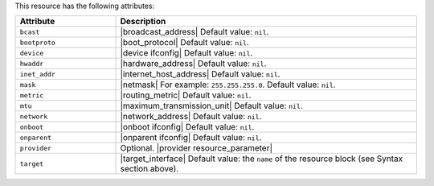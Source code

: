.. The contents of this file are included in multiple topics.
.. This file should not be changed in a way that hinders its ability to appear in multiple documentation sets.

This resource has the following attributes:

.. list-table::
   :widths: 150 450
   :header-rows: 1

   * - Attribute
     - Description
   * - ``bcast``
     - |broadcast_address| Default value: ``nil``.
   * - ``bootproto``
     - |boot_protocol| Default value: ``nil``.
   * - ``device``
     - |device ifconfig| Default value: ``nil``.
   * - ``hwaddr``
     - |hardware_address| Default value: ``nil``.
   * - ``inet_addr``
     - |internet_host_address| Default value: ``nil``.
   * - ``mask``
     - |netmask| For example: ``255.255.255.0``. Default value: ``nil``.
   * - ``metric``
     - |routing_metric| Default value: ``nil``.
   * - ``mtu``
     - |maximum_transmission_unit| Default value: ``nil``.
   * - ``network``
     - |network_address| Default value: ``nil``.
   * - ``onboot``
     - |onboot ifconfig| Default value: ``nil``.
   * - ``onparent``
     - |onparent ifconfig| Default value: ``nil``.
   * - ``provider``
     - Optional. |provider resource_parameter|
   * - ``target``
     - |target_interface| Default value: the ``name`` of the resource block (see Syntax section above).